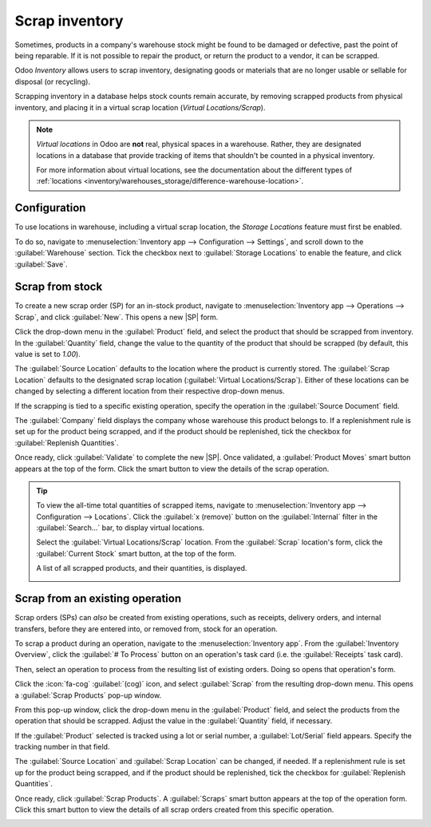 ===============
Scrap inventory
===============

.. |SP| replace:: :abbr:`SP (Scrap Order)`
.. |SPs| replace:: :abbr:`SPs (Scrap Orders)`

Sometimes, products in a company's warehouse stock might be found to be damaged or defective, past
the point of being reparable. If it is not possible to repair the product, or return the product to
a vendor, it can be scrapped.

Odoo *Inventory* allows users to scrap inventory, designating goods or materials that are no longer
usable or sellable for disposal (or recycling).

Scrapping inventory in a database helps stock counts remain accurate, by removing scrapped products
from physical inventory, and placing it in a virtual scrap location (*Virtual Locations/Scrap*).

.. note::
   *Virtual locations* in Odoo are **not** real, physical spaces in a warehouse. Rather, they are
   designated locations in a database that provide tracking of items that shouldn't be counted in a
   physical inventory.

   For more information about virtual locations, see the documentation about the different types of
   :ref:`locations <inventory/warehouses_storage/difference-warehouse-location>`.

Configuration
=============

To use locations in warehouse, including a virtual scrap location, the *Storage Locations* feature
must first be enabled.

To do so, navigate to :menuselection:`Inventory app --> Configuration --> Settings`, and scroll down
to the :guilabel:`Warehouse` section. Tick the checkbox next to :guilabel:`Storage Locations` to
enable the feature, and click :guilabel:`Save`.

.. image:: scrap_inventory/scrap-inventory-enabled-setting.png
   :align: center
   :alt: Enabled Storage Locations setting in Inventory app settings.

Scrap from stock
================

To create a new scrap order (SP) for an in-stock product, navigate to :menuselection:`Inventory app
--> Operations --> Scrap`, and click :guilabel:`New`. This opens a new |SP| form.

Click the drop-down menu in the :guilabel:`Product` field, and select the product that should be
scrapped from inventory. In the :guilabel:`Quantity` field, change the value to the quantity of the
product that should be scrapped (by default, this value is set to `1.00`).

.. image:: scrap_inventory/scrap-inventory-new-scrap-order.png
   :align: center
   :alt: Filled out new scrap order form with product details.

The :guilabel:`Source Location` defaults to the location where the product is currently stored. The
:guilabel:`Scrap Location` defaults to the designated scrap location (:guilabel:`Virtual
Locations/Scrap`). Either of these locations can be changed by selecting a different location from
their respective drop-down menus.

If the scrapping is tied to a specific existing operation, specify the operation in the
:guilabel:`Source Document` field.

The :guilabel:`Company` field displays the company whose warehouse this product belongs to. If a
replenishment rule is set up for the product being scrapped, and if the product should be
replenished, tick the checkbox for :guilabel:`Replenish Quantities`.

Once ready, click :guilabel:`Validate` to complete the new |SP|. Once validated, a
:guilabel:`Product Moves` smart button appears at the top of the form. Click the smart button to
view the details of the scrap operation.

.. image:: scrap_inventory/scrap-inventory-product-moves-button.png
   :align: center
   :alt: Product Moves smart button on new scrap order form.

.. tip::
   To view the all-time total quantities of scrapped items, navigate to :menuselection:`Inventory
   app --> Configuration --> Locations`. Click the :guilabel:`x (remove)` button on the
   :guilabel:`Internal` filter in the :guilabel:`Search...` bar, to display virtual locations.

   Select the :guilabel:`Virtual Locations/Scrap` location. From the :guilabel:`Scrap` location's
   form, click the :guilabel:`Current Stock` smart button, at the top of the form.

   A list of all scrapped products, and their quantities, is displayed.

   .. image:: scrap_inventory/scrap-inventory-current-stock.png
      :align: center
      :alt: Current Stock list of all scrapped products in virtual scrap location.

Scrap from an existing operation
================================

Scrap orders (SPs) can *also* be created from existing operations, such as receipts, delivery
orders, and internal transfers, before they are entered into, or removed from, stock for an
operation.

To scrap a product during an operation, navigate to the :menuselection:`Inventory app`. From the
:guilabel:`Inventory Overview`, click the :guilabel:`# To Process` button on an operation's task
card (i.e. the :guilabel:`Receipts` task card).

.. image:: scrap_inventory/scrap-inventory-receipts-task-card.png
   :align: center
   :alt: # To Process button on Receipts task card on Inventory Overview page.

Then, select an operation to process from the resulting list of existing orders. Doing so opens that
operation's form.

Click the :icon:`fa-cog` :guilabel:`(cog)` icon, and select :guilabel:`Scrap` from the resulting
drop-down menu. This opens a :guilabel:`Scrap Products` pop-up window.

.. image:: scrap_inventory/scrap-inventory-popup-window.png
   :align: center
   :alt: Scrap Products pop-up window on operation form.

From this pop-up window, click the drop-down menu in the :guilabel:`Product` field, and select the
products from the operation that should be scrapped. Adjust the value in the :guilabel:`Quantity`
field, if necessary.

If the :guilabel:`Product` selected is tracked using a lot or serial number, a
:guilabel:`Lot/Serial` field appears. Specify the tracking number in that field.

The :guilabel:`Source Location` and :guilabel:`Scrap Location` can be changed, if needed. If a
replenishment rule is set up for the product being scrapped, and if the product should be
replenished, tick the checkbox for :guilabel:`Replenish Quantities`.

Once ready, click :guilabel:`Scrap Products`. A :guilabel:`Scraps` smart button appears at the top
of the operation form. Click this smart button to view the details of all scrap orders created from
this specific operation.

.. image:: scrap_inventory/scrap-inventory-scraps-smart-button.png
   :align: center
   :alt: Scraps smart button showing all scrap orders from operation.
